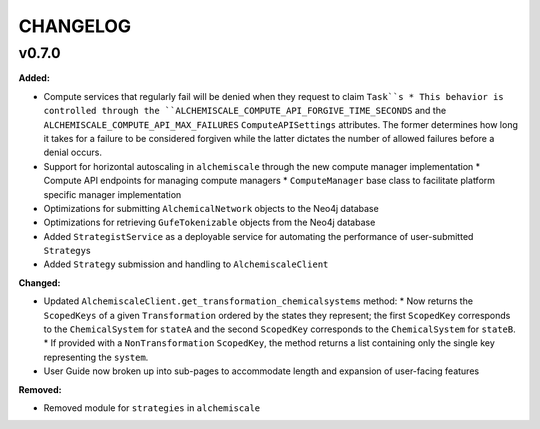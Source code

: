 ===============
CHANGELOG
===============

.. current developments

v0.7.0
====================

**Added:**

* Compute services that regularly fail will be denied when they request to claim ``Task``s
  * This behavior is controlled through the ``ALCHEMISCALE_COMPUTE_API_FORGIVE_TIME_SECONDS`` and the ``ALCHEMISCALE_COMPUTE_API_MAX_FAILURES`` ``ComputeAPISettings`` attributes. The former determines how long it takes for a failure to be considered forgiven while the latter dictates the number of allowed failures before a denial occurs.
* Support for horizontal autoscaling in ``alchemiscale`` through the new compute manager implementation
  * Compute API endpoints for managing compute managers
  * ``ComputeManager`` base class to facilitate platform specific manager implementation
* Optimizations for submitting ``AlchemicalNetwork`` objects to the Neo4j database
* Optimizations for retrieving ``GufeTokenizable`` objects from the Neo4j database
* Added ``StrategistService`` as a deployable service for automating the performance of user-submitted ``Strategy``\s
* Added ``Strategy`` submission and handling to ``AlchemiscaleClient``

**Changed:**

* Updated ``AlchemiscaleClient.get_transformation_chemicalsystems`` method:
  * Now returns the ``ScopedKeys`` of a given ``Transformation`` ordered by the states they represent; the first ``ScopedKey`` corresponds to the ``ChemicalSystem`` for ``stateA`` and the second ``ScopedKey`` corresponds to the ``ChemicalSystem`` for ``stateB``.
  * If provided with a ``NonTransformation`` ``ScopedKey``, the method returns a list containing only the single key representing the ``system``.
* User Guide now broken up into sub-pages to accommodate length and expansion of user-facing features

**Removed:**

* Removed module for ``strategies`` in ``alchemiscale``


